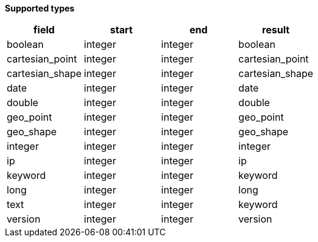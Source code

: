 // This is generated by ESQL's AbstractFunctionTestCase. Do no edit it. See ../README.md for how to regenerate it.

*Supported types*

[%header.monospaced.styled,format=dsv,separator=|]
|===
field | start | end | result
boolean | integer | integer | boolean
cartesian_point | integer | integer | cartesian_point
cartesian_shape | integer | integer | cartesian_shape
date | integer | integer | date
double | integer | integer | double
geo_point | integer | integer | geo_point
geo_shape | integer | integer | geo_shape
integer | integer | integer | integer
ip | integer | integer | ip
keyword | integer | integer | keyword
long | integer | integer | long
text | integer | integer | keyword
version | integer | integer | version
|===
